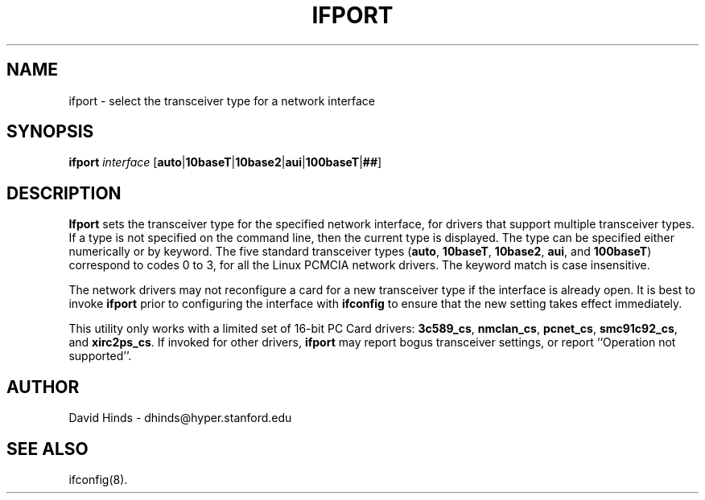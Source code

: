 .\" Copyright (C) 1998 David A. Hinds -- dhinds@hyper.stanford.edu
.\" ifport.8 1.6 1999/08/31 06:15:46
.\"
.TH IFPORT 8 "1999/08/31 06:15:46" "pcmcia-cs"
.SH NAME
ifport \- select the transceiver type for a network interface
.SH SYNOPSIS
.B ifport
.I interface
.RB [ auto | 10baseT | 10base2 | aui | 100baseT | ## ]
.SH DESCRIPTION
.B Ifport
sets the transceiver type for the specified network interface, for
drivers that support multiple transceiver types.  If a type is not
specified on the command line, then the current type is displayed.
The type can be specified either numerically or by keyword.  The five
standard transceiver types
.RB ( auto ,
.BR 10baseT ,
.BR 10base2 ,
.BR aui ,
and
.BR 100baseT )
correspond to codes 0 to 3, for all the Linux PCMCIA network drivers.
The keyword match is case insensitive.
.PP
The network drivers may not reconfigure a card for a new transceiver
type if the interface is already open.  It is best to invoke
.B ifport
prior to configuring the interface with
.B ifconfig
to ensure that the new setting takes effect immediately.
.PP
This utility only works with a limited set of 16-bit PC Card drivers:
.BR 3c589_cs ,
.BR nmclan_cs ,
.BR pcnet_cs ,
.BR smc91c92_cs ,
and
.BR xirc2ps_cs .
If invoked for other drivers,
.B ifport
may report bogus transceiver
settings, or report ``Operation not supported''.
.SH AUTHOR
David Hinds \- dhinds@hyper.stanford.edu
.SH "SEE ALSO"
ifconfig(8).
